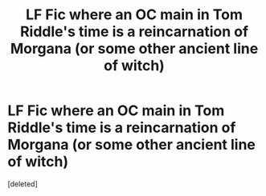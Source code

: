 #+TITLE: LF Fic where an OC main in Tom Riddle's time is a reincarnation of Morgana (or some other ancient line of witch)

* LF Fic where an OC main in Tom Riddle's time is a reincarnation of Morgana (or some other ancient line of witch)
:PROPERTIES:
:Score: 1
:DateUnix: 1512286209.0
:DateShort: 2017-Dec-03
:FlairText: Request
:END:
[deleted]

